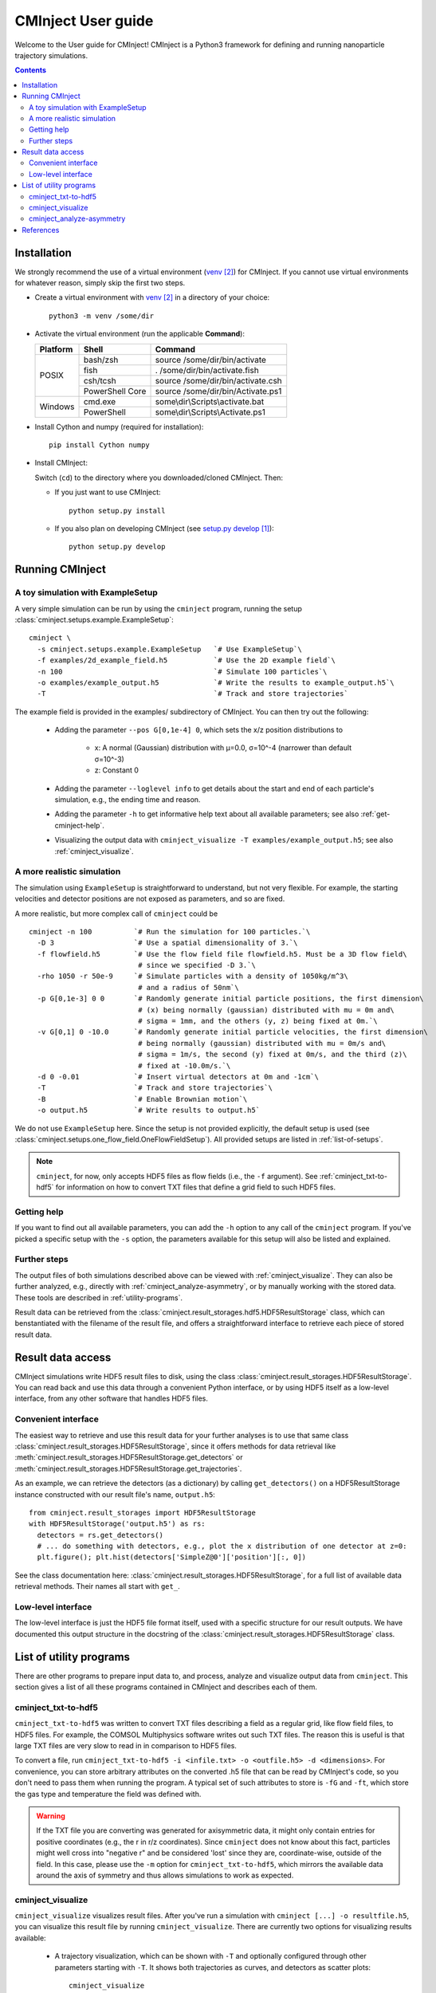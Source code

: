 .. _user-guide:

###################
CMInject User guide
###################

Welcome to the User guide for CMInject! CMInject is a Python3 framework for defining and running
nanoparticle trajectory simulations.

.. contents::

************
Installation
************

We strongly recommend the use of a virtual environment (`venv`_) for CMInject. If you cannot use
virtual environments for whatever reason, simply skip the first two steps.

- Create a virtual environment with `venv`_ in a directory of your choice::

    python3 -m venv /some/dir

- Activate the virtual environment (run the applicable **Command**):

  +------------+-----------------+------------------------------------+
  | Platform   | Shell           | Command                            |
  +============+=================+====================================+
  | POSIX      | bash/zsh        | source /some/dir/bin/activate      |
  |            +-----------------+------------------------------------+
  |            | fish            + . /some/dir/bin/activate.fish      |
  |            +-----------------+------------------------------------+
  |            | csh/tcsh        + source /some/dir/bin/activate.csh  |
  |            +-----------------+------------------------------------+
  |            | PowerShell Core + source /some/dir/bin/Activate.ps1  |
  +------------+-----------------+------------------------------------+
  | Windows    | cmd.exe         | some\\dir\\Scripts\\activate.bat   |
  |            +-----------------+------------------------------------+
  |            | PowerShell      | some\\dir\\Scripts\\Activate.ps1   |
  +------------+-----------------+------------------------------------+

- Install Cython and numpy (required for installation)::

    pip install Cython numpy

- Install CMInject:

  Switch (``cd``) to the directory where you downloaded/cloned CMInject. Then:

  - If you just want to use CMInject::

      python setup.py install

  - If you also plan on developing CMInject (see `setup.py develop`_)::

      python setup.py develop



****************
Running CMInject
****************

A toy simulation with ExampleSetup
----------------------------------

A very simple simulation can be run by using the ``cminject`` program, running the setup
:class:`cminject.setups.example.ExampleSetup`::

    cminject \
      -s cminject.setups.example.ExampleSetup   `# Use ExampleSetup`\
      -f examples/2d_example_field.h5           `# Use the 2D example field`\
      -n 100                                    `# Simulate 100 particles`\
      -o examples/example_output.h5             `# Write the results to example_output.h5`\
      -T                                        `# Track and store trajectories`

The example field is provided in the examples/ subdirectory of CMInject. You can then try out the
following:

  * Adding the parameter ``--pos G[0,1e-4] 0``, which sets the x/z position distributions to

     * x: A normal (Gaussian) distribution with µ=0.0, σ=10^-4  (narrower than default σ=10^-3)
     * z: Constant 0

  * Adding the parameter ``--loglevel info`` to get details about the start and end of each
    particle's simulation, e.g., the ending time and reason.

  * Adding the parameter ``-h`` to get informative help text about all available parameters; see
    also :ref:`get-cminject-help`.

  * Visualizing the output data with ``cminject_visualize -T examples/example_output.h5``; see also
    :ref:`cminject_visualize`.

A more realistic simulation
---------------------------

The simulation using ``ExampleSetup`` is straightforward to understand, but not very flexible.
For example, the starting velocities and detector positions are not exposed as parameters, and so
are fixed.

A more realistic, but more complex call of ``cminject`` could be ::

    cminject -n 100          `# Run the simulation for 100 particles.`\
      -D 3                   `# Use a spatial dimensionality of 3.`\
      -f flowfield.h5        `# Use the flow field file flowfield.h5. Must be a 3D flow field\
                              # since we specified -D 3.`\
      -rho 1050 -r 50e-9     `# Simulate particles with a density of 1050kg/m^3\
                              # and a radius of 50nm`\
      -p G[0,1e-3] 0 0       `# Randomly generate initial particle positions, the first dimension\
                              # (x) being normally (gaussian) distributed with mu = 0m and\
                              # sigma = 1mm, and the others (y, z) being fixed at 0m.`\
      -v G[0,1] 0 -10.0      `# Randomly generate initial particle velocities, the first dimension\
                              # being normally (gaussian) distributed with mu = 0m/s and\
                              # sigma = 1m/s, the second (y) fixed at 0m/s, and the third (z)\
                              # fixed at -10.0m/s.`\
      -d 0 -0.01             `# Insert virtual detectors at 0m and -1cm`\
      -T                     `# Track and store trajectories`\
      -B                     `# Enable Brownian motion`\
      -o output.h5           `# Write results to output.h5`

We do not use ``ExampleSetup`` here. Since the setup is not provided explicitly, the default
setup is used (see :class:`cminject.setups.one_flow_field.OneFlowFieldSetup`). All provided setups
are listed in :ref:`list-of-setups`.

.. note::
  ``cminject``, for now, only accepts HDF5 files as flow fields (i.e., the ``-f`` argument).
  See :ref:`cminject_txt-to-hdf5` for information on how to convert TXT files that define a grid
  field to such HDF5 files.


.. _get-cminject-help:

Getting help
------------

If you want to find out all available parameters, you can add the ``-h`` option to any call of the
``cminject`` program. If you've picked a specific setup with the ``-s`` option, the parameters
available for this setup will also be listed and explained.

Further steps
-------------

The output files of both simulations described above can be viewed with :ref:`cminject_visualize`.
They can also be further analyzed, e.g., directly with :ref:`cminject_analyze-asymmetry`, or by
manually working with the stored data. These tools are described in :ref:`utility-programs`.

Result data can be retrieved from the :class:`cminject.result_storages.hdf5.HDF5ResultStorage`
class, which can benstantiated with the filename of the result file, and offers a straightforward
interface to retrieve each piece of stored result data.

.. _output-format:

******************
Result data access
******************

CMInject simulations write HDF5 result files to disk, using the class
:class:`cminject.result_storages.HDF5ResultStorage`. You can read back and use this data through a
convenient Python interface, or by using HDF5 itself as a low-level interface, from any other
software that handles HDF5 files.

Convenient interface
--------------------

The easiest way to retrieve and use this result data for your further analyses is to use that
same class :class:`cminject.result_storages.HDF5ResultStorage`,
since it offers methods for data retrieval like
:meth:`cminject.result_storages.HDF5ResultStorage.get_detectors` or
:meth:`cminject.result_storages.HDF5ResultStorage.get_trajectories`.

As an example, we can retrieve the detectors (as a dictionary) by calling ``get_detectors()`` on a
HDF5ResultStorage instance constructed with our result file's name, ``output.h5``::

    from cminject.result_storages import HDF5ResultStorage
    with HDF5ResultStorage('output.h5') as rs:
      detectors = rs.get_detectors()
      # ... do something with detectors, e.g., plot the x distribution of one detector at z=0:
      plt.figure(); plt.hist(detectors['SimpleZ@0']['position'][:, 0])

See the class documentation here: :class:`cminject.result_storages.HDF5ResultStorage`, for a full
list of available data retrieval methods. Their names all start with ``get_``.

Low-level interface
-------------------

The low-level interface is just the HDF5 file format itself, used with a specific structure for
our result outputs. We have documented this output structure in the docstring of the
:class:`cminject.result_storages.HDF5ResultStorage` class.

.. _utility-programs:

************************
List of utility programs
************************
There are other programs to prepare input data to, and process, analyze and visualize output
data from ``cminject``. This section gives a list of all these programs contained in
CMInject and describes each of them.

.. _cminject_txt-to-hdf5:

cminject_txt-to-hdf5
--------------------
``cminject_txt-to-hdf5`` was written to convert TXT files describing a field as a regular grid,
like flow field files, to HDF5 files. For example, the COMSOL Multiphysics software writes
out such TXT files. The reason this is useful is that large TXT files are very slow to read in in
comparison to HDF5 files.

To convert a file, run ``cminject_txt-to-hdf5 -i <infile.txt> -o <outfile.h5> -d <dimensions>``.
For convenience, you can store arbitrary attributes on the converted .h5 file that can be read
by CMInject's code, so you don't need to pass them when running the program. A typical set of such
attributes to store is ``-fG`` and ``-ft``, which store the gas type and temperature the field
was defined with.

.. warning::
  If the TXT file you are converting was generated for axisymmetric data, it might only contain
  entries for positive coordinates (e.g., the r in r/z coordinates). Since ``cminject`` does not
  know about this fact, particles might well cross into "negative r" and be considered 'lost'
  since they are, coordinate-wise, outside of the field. In this case, please use the ``-m`` option
  for ``cminject_txt-to-hdf5``, which mirrors the available data around the axis of symmetry and
  thus allows simulations to work as expected.

.. _cminject_visualize:

cminject_visualize
------------------
``cminject_visualize`` visualizes result files. After you've run a simulation with
``cminject [...] -o resultfile.h5``, you can visualize this result file by running
``cminject_visualize``. There are currently two options for visualizing results available:

  - A trajectory visualization, which can be shown with ``-T`` and optionally configured through
    other parameters starting with ``-T``. It shows both trajectories as curves, and detectors
    as scatter plots::

        cminject_visualize
          resultfile.h5        # For resultfile.h5...
          -T                   # ...show trajectory plots...
          -Tn 30               # ...of 30 randomly sampled particles,
          -Tc                  # using color coding for velocities

    .. image:: img/vis2d_velcolor.png
    .. image:: img/vis3d.png
    .. image:: img/vis3d_velcolor.png

  - A detector histogram visualization (1D or 2D), which can be shown with ``-H x,y [x,y ...]``::

        # Show histograms for all stored detectors in resultfile.h5,
        # for a collection of dimension pairs to be shown as histograms together.
        # When one dimension has a constant value (e.g. z), a 1D histogram
        # will be shown, otherwise a 2D histogram will be shown.
        cminject_visualize resultfile.h5 -H x,y  x,z  y,z  x,vx  y,vy

    .. image:: img/vishist_r-z_r-vr.png

.. _cminject_analyze-asymmetry:

cminject_analyze-asymmetry
--------------------------
``cminject_analyze-asymmetry`` prints out information about the asymmetry of a 2D distribution at
each stored detector. The output format can either be nicely formatted text to be human-readable, or
CSV with the ``--csv`` parameter, for further data processing. An example call::

    cminject_analyze-asymmetry
       resultfile.h5   # Print the analysis results for resultfile.h5,
       --x 0 --y 1     # using the stored property at index 0 as the first
                       # dimension and the one at index 1 as the second.

which prints, for example, the following output::

    -------------------- Detector 0 --------------------
    α: 0.199
    e₀ = 6.473e-06	 e₁ = 9.693e-06
    θ₀ = -0.451π	 θ₁ = -0.951π
    μx = -1.658e-05	 μy = -3.031e-05

    -------------------- Detector 1 --------------------
    α: 0.934
    e₀ = 3.877e-07	 e₁ = 1.132e-05
    θ₀ = -0.523π	 θ₁ = 0.977π
    μx = -2.867e-05	 μy = -3.195e-04

This output can instead be printed as machine-readable CSV by passing the ``--csv`` flag parameter.

**********
References
**********
.. target-notes::

.. _`setup.py develop`: https://setuptools.readthedocs.io/en/latest/setuptools.html#develop-deploy-the-project-source-in-development-mode
.. _venv: https://docs.python.org/3/library/venv.html